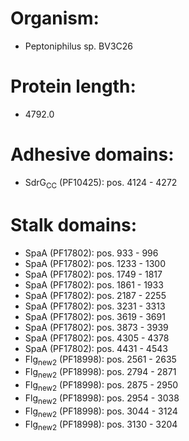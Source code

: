* Organism:
- Peptoniphilus sp. BV3C26
* Protein length:
- 4792.0
* Adhesive domains:
- SdrG_C_C (PF10425): pos. 4124 - 4272
* Stalk domains:
- SpaA (PF17802): pos. 933 - 996
- SpaA (PF17802): pos. 1233 - 1300
- SpaA (PF17802): pos. 1749 - 1817
- SpaA (PF17802): pos. 1861 - 1933
- SpaA (PF17802): pos. 2187 - 2255
- SpaA (PF17802): pos. 3231 - 3313
- SpaA (PF17802): pos. 3619 - 3691
- SpaA (PF17802): pos. 3873 - 3939
- SpaA (PF17802): pos. 4305 - 4378
- SpaA (PF17802): pos. 4431 - 4543
- Flg_new_2 (PF18998): pos. 2561 - 2635
- Flg_new_2 (PF18998): pos. 2794 - 2871
- Flg_new_2 (PF18998): pos. 2875 - 2950
- Flg_new_2 (PF18998): pos. 2954 - 3038
- Flg_new_2 (PF18998): pos. 3044 - 3124
- Flg_new_2 (PF18998): pos. 3130 - 3204

